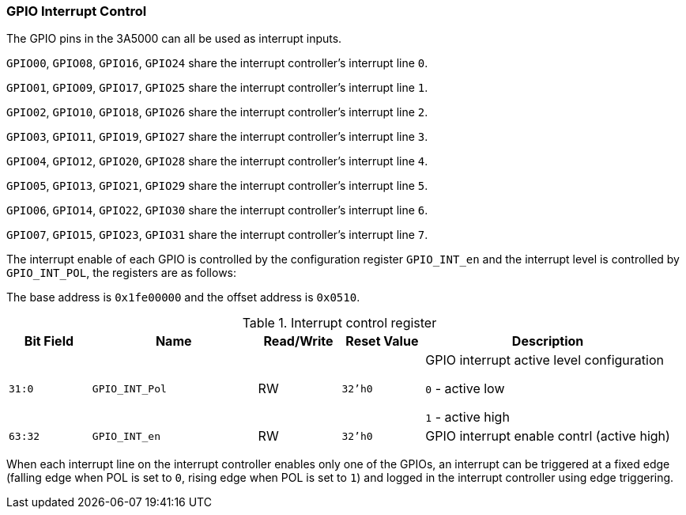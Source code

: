 [[gpio-interrupt-control]]
=== GPIO Interrupt Control

The GPIO pins in the 3A5000 can all be used as interrupt inputs.

`GPIO00`, `GPIO08`, `GPIO16`, `GPIO24` share the interrupt controller's interrupt line `0`.

`GPIO01`, `GPIO09`, `GPIO17`, `GPIO25` share the interrupt controller's interrupt line `1`.

`GPIO02`, `GPIO10`, `GPIO18`, `GPIO26` share the interrupt controller's interrupt line `2`.

`GPIO03`, `GPIO11`, `GPIO19`, `GPIO27` share the interrupt controller's interrupt line `3`.

`GPIO04`, `GPIO12`, `GPIO20`, `GPIO28` share the interrupt controller's interrupt line `4`.

`GPIO05`, `GPIO13`, `GPIO21`, `GPIO29` share the interrupt controller's interrupt line `5`.

`GPIO06`, `GPIO14`, `GPIO22`, `GPIO30` share the interrupt controller's interrupt line `6`.

`GPIO07`, `GPIO15`, `GPIO23`, `GPIO31` share the interrupt controller's interrupt line `7`.

The interrupt enable of each GPIO is controlled by the configuration register `GPIO_INT_en` and the interrupt level is controlled by `GPIO_INT_POL`, the registers are as follows:

The base address is `0x1fe00000` and the offset address is `0x0510`.

[[table-interrupt-control-register-2]]
.Interrupt control register
[%header,cols="^1m,2m,^1,^1m,3"]
|===
d|Bit Field
^d|Name
|Read/Write
d|Reset Value
^|Description

|31:0
|GPIO_INT_Pol
|RW
|32'h0
|GPIO interrupt active level configuration

`0` - active low

`1` - active high

|63:32
|GPIO_INT_en
|RW
|32'h0
|GPIO interrupt enable contrl (active high)
|===

When each interrupt line on the interrupt controller enables only one of the GPIOs, an interrupt can be triggered at a fixed edge (falling edge when POL is set to `0`, rising edge when POL is set to `1`) and logged in the interrupt controller using edge triggering.
